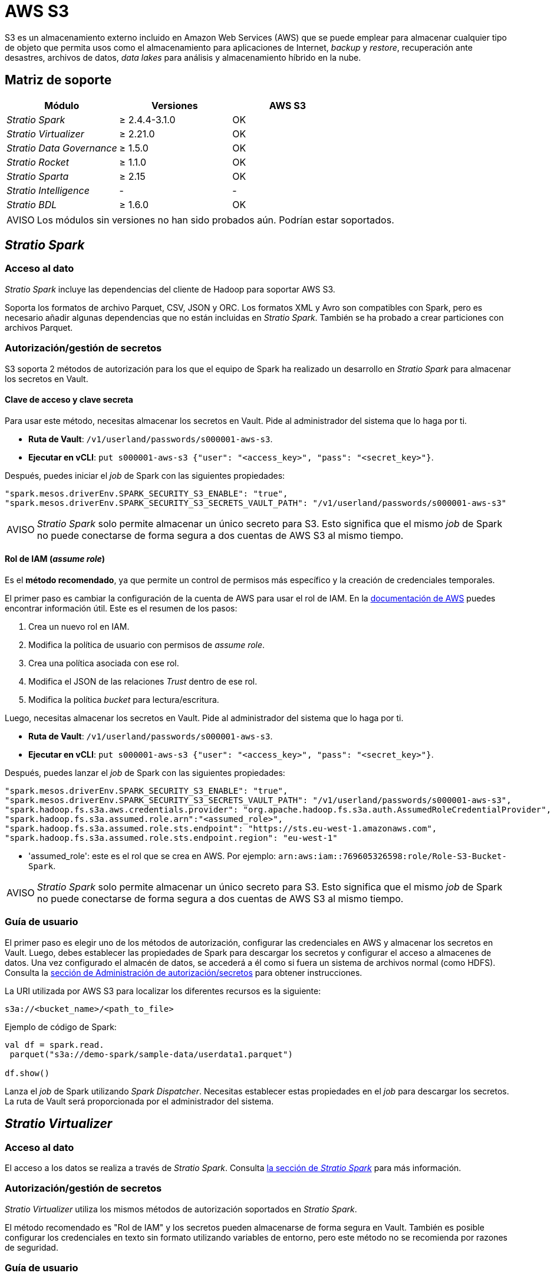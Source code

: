 = AWS S3

S3 es un almacenamiento externo incluido en Amazon Web Services (AWS) que se puede emplear para almacenar cualquier tipo de objeto que permita usos como el almacenamiento para aplicaciones de Internet, _backup_ y _restore_, recuperación ante desastres, archivos de datos, _data lakes_ para análisis y almacenamiento híbrido en la nube.

== Matriz de soporte

|===
| Módulo | Versiones | AWS S3

| _Stratio Spark_
| ≥ 2.4.4-3.1.0
| OK

| _Stratio Virtualizer_
| ≥ 2.21.0
| OK

| _Stratio Data Governance_
| ≥ 1.5.0
| OK

| _Stratio Rocket_
| ≥ 1.1.0
| OK

| _Stratio Sparta_
| ≥ 2.15
| OK

| _Stratio Intelligence_
| -
| -

| _Stratio BDL_
| ≥ 1.6.0
| OK
|===

:note-caption: AVISO

NOTE: Los módulos sin versiones no han sido probados aún. Podrían estar soportados.

== _Stratio Spark_

=== Acceso al dato

_Stratio Spark_ incluye las dependencias del cliente de Hadoop para soportar AWS S3.

Soporta los formatos de archivo Parquet, CSV, JSON y ORC. Los formatos XML y Avro son compatibles con Spark, pero es necesario añadir algunas dependencias que no están incluidas en _Stratio Spark_. También se ha probado a crear particiones con archivos Parquet.

=== Autorización/gestión de secretos

S3 soporta 2 métodos de autorización para los que el equipo de Spark ha realizado un desarrollo en _Stratio Spark_ para almacenar los secretos en Vault.

==== Clave de acceso y clave secreta

Para usar este método, necesitas almacenar los secretos en Vault. Pide al administrador del sistema que lo haga por ti.

* *Ruta de Vault*: `/v1/userland/passwords/s000001-aws-s3`.
* *Ejecutar en vCLI*: `put s000001-aws-s3 {"user": "<access_key>", "pass": "<secret_key>"}`.

Después, puedes iniciar el _job_ de Spark con las siguientes propiedades:

[source,json]
----
"spark.mesos.driverEnv.SPARK_SECURITY_S3_ENABLE": "true",
"spark.mesos.driverEnv.SPARK_SECURITY_S3_SECRETS_VAULT_PATH": "/v1/userland/passwords/s000001-aws-s3"
----

:important-caption: AVISO

NOTE: _Stratio Spark_ solo permite almacenar un único secreto para S3. Esto significa que el mismo _job_ de Spark no puede conectarse de forma segura a dos cuentas de AWS S3 al mismo tiempo.

==== Rol de IAM (_assume role_)

Es el *método recomendado*, ya que permite un control de permisos más específico y la creación de credenciales temporales.

El primer paso es cambiar la configuración de la cuenta de AWS para usar el rol de IAM. En la https://docs.aws.amazon.com/IAM/latest/UserGuide/id_roles.html[documentación de AWS] puedes encontrar información útil. Este es el resumen de los pasos:

. Crea un nuevo rol en IAM.
. Modifica la política de usuario con permisos de _assume role_.
. Crea una política asociada con ese rol.
. Modifica el JSON de las relaciones _Trust_ dentro de ese rol.
. Modifica la política _bucket_ para lectura/escritura.

Luego, necesitas almacenar los secretos en Vault. Pide al administrador del sistema que lo haga por ti.

* *Ruta de Vault*: `/v1/userland/passwords/s000001-aws-s3`.
* *Ejecutar en vCLI*: `put s000001-aws-s3 {"user": "<access_key>", "pass": "<secret_key>"}`.

Después, puedes lanzar el _job_ de Spark con las siguientes propiedades:

[source,json]
----
"spark.mesos.driverEnv.SPARK_SECURITY_S3_ENABLE": "true",
"spark.mesos.driverEnv.SPARK_SECURITY_S3_SECRETS_VAULT_PATH": "/v1/userland/passwords/s000001-aws-s3",
"spark.hadoop.fs.s3a.aws.credentials.provider": "org.apache.hadoop.fs.s3a.auth.AssumedRoleCredentialProvider",
"spark.hadoop.fs.s3a.assumed.role.arn":"<assumed_role>",
"spark.hadoop.fs.s3a.assumed.role.sts.endpoint": "https://sts.eu-west-1.amazonaws.com",
"spark.hadoop.fs.s3a.assumed.role.sts.endpoint.region": "eu-west-1"
----

* 'assumed_role': este es el rol que se crea en AWS. Por ejemplo: ``arn:aws:iam::769605326598:role/Role-S3-Bucket-Spark``.

:important-caption: AVISO

NOTE: _Stratio Spark_ solo permite almacenar un único secreto para S3. Esto significa que el mismo _job_ de Spark no puede conectarse de forma segura a dos cuentas de AWS S3 al mismo tiempo.

=== Guía de usuario

El primer paso es elegir uno de los métodos de autorización, configurar las credenciales en AWS y almacenar los secretos en Vault. Luego, debes establecer las propiedades de Spark para descargar los secretos y configurar el acceso a almacenes de datos. Una vez configurado el almacén de datos, se accederá a él como si fuera un sistema de archivos normal (como HDFS). Consulta la <<_autorizacióngestión_de_secretos, sección de Administración de autorización/secretos>> para obtener instrucciones.

La URI utilizada por AWS S3 para localizar los diferentes recursos es la siguiente:

[source,text]
----
s3a://<bucket_name>/<path_to_file>
----

Ejemplo de código de Spark:

[source,scala]
----
val df = spark.read.
 parquet("s3a://demo-spark/sample-data/userdata1.parquet")

df.show()
----

Lanza el _job_ de Spark utilizando _Spark Dispatcher_. Necesitas establecer estas propiedades en el _job_ para descargar los secretos. La ruta de Vault será proporcionada por el administrador del sistema.

== _Stratio Virtualizer_

=== Acceso al dato

El acceso a los datos se realiza a través de _Stratio Spark_. Consulta <<_stratio_spark, la sección de _Stratio Spark_>> para más información.

=== Autorización/gestión de secretos

_Stratio Virtualizer_ utiliza los mismos métodos de autorización soportados en _Stratio Spark_.

El método recomendado es "Rol de IAM" y los secretos pueden almacenarse de forma segura en Vault. También es posible configurar los credenciales en texto sin formato utilizando variables de entorno, pero este método no se recomienda por razones de seguridad.

=== Guía de usuario

Para realizar una prueba, es necesario tener una cuenta de AWS, crear un _bucket_ de S3 y configurar las credenciales de acceso.

Antes de nada, necesitas guardar las credenciales en Vault. Consulta la sección de _Spark/Secrets_ para obtener instrucciones sobre cómo hacerlo.

El siguiente paso es desplegar _Stratio Virtualizer_ utilizando _Stratio Command Center_. Puedes encontrarlo en *_Environment → External data stores → AWS-S3 integration_*.

:important-caption: AVISO

NOTE: El descriptor de _Stratio Command Center_ está disponible desde la versión 2.22.0. Para versiones anteriores, tienes que hablar con el administrador del sistema.

Una vez desplegado, es posible registrar la tabla en el catálogo y ejecutar consultas.

[source,text]
----
-- Read an existing parquet file
CREATE TABLE s3_1 USING parquet OPTIONS (path 's3a://demo-spark/sample-data/parquet/userdata1.parquet');
SELECT * from s3_1;

-- Create a new parquet file in S3 with two columns and five rows.
CREATE TABLE s3_2 USING parquet OPTIONS (path 's3a://demo-spark/my_file.parquet') AS SELECT 1 AS id, 'Roque' AS name UNION SELECT 2 AS id, 'Miguel Angel' AS name UNION SELECT 3 AS id, 'Ivan' AS name UNION SELECT 4 AS id, 'Alberto' AS name UNION SELECT 5 AS id, 'Juan Miguel' AS name;
SELECT * from s3_2;
----

== _Stratio Data Governance_

=== Acceso al dato

El agente de descubrimiento de HDFS tiene soporte para el descubrimiento de metadatos de S3 utilizando el cliente de Hadoop S3. Los formatos de archivo admitidos son Parquet y Avro.

=== Autorización/gestión de secretos

El agente de descubrimiento actualmente soporta los métodos de autorización con *clave de acceso y clave secreta* y con el *rol de IAM*. Los secretos pueden almacenarse de forma segura en Vault. Consulta la sección de <<_stratio_spark,_Stratio Spark_>> para obtener más información.

:tip-caption: CONSEJO

TIP: Es muy recomendable crear un usuario dedicado para el agente de descubrimiento con permisos limitados.

=== Guía de usuario

Requisitos previos:

* Una cuenta de S3 con acceso a un sistema de ficheros _bucket_ de S3.
* Una instalación de _Stratio Data Governance_.

El primer paso es crear los secretos en Vault. Estos no se crean automáticamente por el instalador de _Stratio Command Center_, por lo que debes pedirle al administrador del sistema que lo haga por ti. Se recomienda crear un nuevo usuario en AWS para _Stratio Data Governance_ con permisos limitados. Consulta la sección de secretos de Spark si necesitas instrucciones.

:tip-caption: CONSEJO

TIP: Se recomienda crear un nuevo usuario en AWS para _Stratio Data Governance_ con permisos limitados. Consulta la sección de secretos de Spark si necesitas instrucciones.

* *Ruta de Vault*: `/v1/userland/passwords/s000001-dg-s3-agent.s000001.marathon.mesos/s000001-dg-s3-agent.s000001.marathon.mesos`.
* *Ejecutar en vCLI*: `put <vault_path> {"user": "<access_key>", "pass": "<secret_key>"}`.

Utiliza el descriptor de  _Stratio Command Center_ para instalar el agente de descubrimiento de HDFS para S3: _agent-cloud-default_.

Los campos más importantes a rellenar en la instalación son:

*General*

* _Backend_ de _Stratio Data Governance_ (PostgreSQL):
 ** _Host_: instancia de PostgreSQL para guardar metadatos de S3.
* Configuración externa:
 ** Servidor en la nube a descubrir.
  *** _Data store type_: S3.
  *** _Default FS_: sistema de archivos predeterminado. Por ejemplo: s3a://demo-spark.
  *** _Init path_: ruta desde la que deseas descubrir los metadatos de forma recursiva. Establece "/" si no estás seguro.
 ** Configuración de S3.
  *** _S3 Authorization method_: puede ser _Assumed Role_ o _Access Key_. En ambos casos, los secretos deben almacenarse en Vault.
  *** _S3 Assumed Role Endpoint Region_: solo para la autorización _Assumed Role_. Por ejemplo: eu-west-1.
  *** _S3 Assumed Role ARN_: solo para la autorización _Assumed Role_. Por ejemplo: arn:aws:iam::769605326598:role/Role-S3-Bucket-Spark.
 ** Identidad de servicio.
  *** _Vault role_: se recomienda crear un nuevo rol para los agentes de descubrimiento. Por ejemplo: s000001-dg-agent.
 ** Red de Calico.
  *** _Network name_: es necesario utilizar la red compartida de Stratio si el agente de descubrimiento está configurado para guardar los metadatos en Postgreseos.

*Ajustes*

* Ruta de secretos:
 ** _Vault path_: ruta de Vault con las credenciales de autorización. Por ejemplo: s000001-dg-s3-agent.
 ** _Instance name_: secreto de Vault con las credenciales de autorización. Por ejemplo: s000001-dg-s3-agent.

Comprueba que el servicio despliega, es capaz de descargar el _driver_ y los secretos y comienza el proceso de descubrimiento. La primera vez puede tardar un tiempo.

Si el servicio funciona correctamente, puedes ver los metadatos descubiertos en las trazas:

[source,text]
----
Extract begins at: Fri Mar 27 09:56:05 CET 2020
NewOrUpdate 14 DataAssets begins at: Fri Mar 27 09:56:06 CET 2020
Delete 0 DataAssets begins at: Fri Mar 27 09:56:07 CET 2020
Synchronizing 14 and 0 Federated DataAssets begins at: Fri Mar 27 09:56:07 CET 2020
----

En la interfaz de usuario de _Stratio Data Governance_, puedes ver que se ha descubierto un nuevo almacén de datos y puedes examinar los metadatos. Todos los archivos, columnas y tipos de datos se han detectado correctamente.

image::external-awss3-connector-governance.png[]

El agente actualiza los metadatos periódicamente. Se puede realizar una prueba, por ejemplo, cargando un nuevo archivo en S3 y esperando a que el agente detecte el cambio. Estos cambios se reflejan en la interfaz de usuario de _Stratio Data Governance_.

== _Stratio Rocket_/_Stratio Sparta_

El acceso a los datos se realiza a través de _Stratio Spark_. Consulta la sección <<_stratio_spark,_Stratio Spark_>> para obtener más información.

El descriptor de _Stratio Command Center_ incluye soporte para este almacén de datos. Puedes encontrar los campos de AWS S3 en la sección *_General → External configuration → S3 configuration enabled_*.

Los campos más importantes a rellenar en la instalación son:

*General*

* Configuración externa:
 ** _S3 configuration enabled_: habilita la compatibilidad con AWS S3.
 ** _Credentials Vault path_: ruta de Vault con los secretos. Esto lo proporciona el administrador del sistema.

== _Stratio GoSec_

Los almacenes de datos externos no están integrados en _Stratio GoSec_.

La autorización se configurará directamente en la base de datos cuando se cree el usuario para _Stratio Virtualizer_/_Stratio Spark_/_Stratio Data Governance_.

:tip-caption: CONSEJO

TIP: Es muy recomendable crear un usuario específico para cada aplicación con permisos limitados.

La mayoría de los componentes accederán al almacén de datos a través de _Stratio Virtualizer_. Esto te permite configurar diferentes políticas de autorización para cada usuario en _Stratio GoSec_.

Los secretos (usuario/contraseña) se pueden almacenar en Vault de forma segura. _Stratio Virtualizer_/_Stratio Spark_/_Stratio Data Governance_ tienen mecanismos para descargar los secretos y usarlos cuando sea necesario.

== Problemas conocidos

* _Stratio Spark_ solo permite almacenar un único secreto para S3. Esto significa que el mismo _job_ de Spark no puede conectarse de forma segura a dos cuentas de AWS S3 al mismo tiempo.
* Soporta los formatos de archivo Parquet, CSV JSON y ORC. Los formatos XML y Avro son compatibles con Spark, pero es necesario añadir algunas dependencias que no están incluidas en _Stratio Spark_. También se ha probado a crear particiones con archivos Parquet.
* El descriptor de _Stratio Command Center_ incluye soporte para este almacén de datos desde la versión 2.22.0. Para versiones anteriores, debes desplegar un _Stratio Virtualizer_ y después cambiar algunas variables de entorno.
